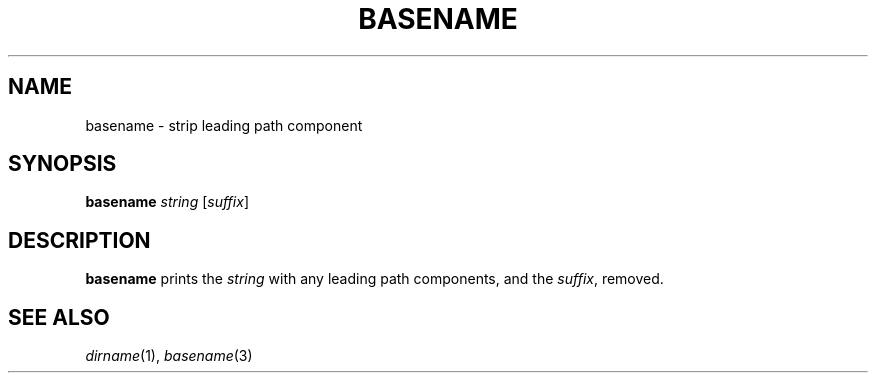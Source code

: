 .TH BASENAME 1 sbase\-VERSION
.SH NAME
basename \- strip leading path component
.SH SYNOPSIS
.B basename
.I string
.RI [ suffix ]
.SH DESCRIPTION
.B basename
prints the
.I string
with any leading path components, and the
.IR suffix ,
removed.
.SH SEE ALSO
.IR dirname (1),
.IR basename (3)
